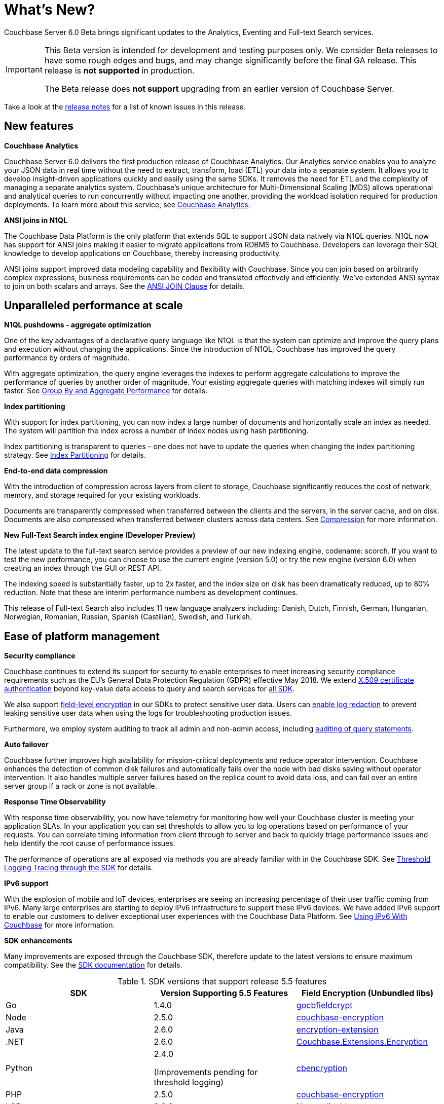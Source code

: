 = What's New?

Couchbase Server 6.0 Beta brings significant updates to the Analytics, Eventing and Full-text Search services.

[IMPORTANT]
====
This Beta version is intended for development and testing purposes only.
We consider Beta releases to have some rough edges and bugs, and may change significantly before the final GA release.
This release is *not supported* in production.

The Beta release does *not support* upgrading from an earlier version of Couchbase Server.
====

Take a look at the xref:release-notes:relnotes.adoc[release notes] for a list of known issues in this release.

[#new-features]
== New features

*Couchbase Analytics*

Couchbase Server 6.0 delivers the first production release of Couchbase Analytics.
Our Analytics service enables you to analyze your JSON data in real time without the need to extract, transform, load (ETL) your data into a separate system.
It allows you to develop insight-driven applications quickly and easily using the same SDKs.
It removes the need for ETL and the complexity of managing a separate analytics system.
Couchbase’s unique architecture for Multi-Dimensional Scaling (MDS) allows operational and analytical queries to run concurrently without impacting one another, providing the workload isolation required for production deployments.
To learn more about this service, see xref:analytics:introduction.adoc[Couchbase Analytics].

*ANSI joins in N1QL*

The Couchbase Data Platform is the only platform that extends SQL to support JSON data natively via N1QL queries.
N1QL now has support for ANSI joins making it easier to migrate applications from RDBMS to Couchbase.
Developers can leverage their SQL knowledge to develop applications on Couchbase, thereby increasing productivity.

ANSI joins support improved data modeling capability and flexibility with Couchbase.
Since you can join based on arbitrarily complex expressions, business requirements can be coded and translated effectively and efficiently.
We've extended ANSI syntax to join on both scalars and arrays.
See the xref:n1ql:n1ql-language-reference/from.adoc#section_ek1_jnx_1db[ANSI JOIN Clause] for details.

== Unparalleled performance at scale

*N1QL pushdowns - aggregate optimization*

One of the key advantages of a declarative query language like N1QL is that the system can optimize and improve the query plans and execution without changing the applications.
Since the introduction of N1QL, Couchbase has improved the query performance by orders of magnitude.

With aggregate optimization, the query engine leverages the indexes to perform aggregate calculations to improve the performance of queries by another order of magnitude.
Your existing aggregate queries with matching indexes will simply run faster.
See xref:n1ql:n1ql-language-reference/groupby-aggregate-performance.adoc[Group By and Aggregate Performance] for details.

*Index partitioning*

With support for index partitioning, you can now index a large number of documents and horizontally scale an index as needed.
The system will partition the index across a number of index nodes using hash partitioning.

Index partitioning is transparent to queries – one does not have to update the queries when changing the index partitioning strategy.
See xref:n1ql:n1ql-language-reference/index-partitioning.adoc[Index Partitioning] for details.

*End-to-end data compression*

With the introduction of compression across layers from client to storage, Couchbase significantly reduces the cost of network, memory, and storage required for your existing workloads.

Documents are transparently compressed when transferred between the clients and the servers, in the server cache, and on disk.
Documents are also compressed when transferred between clusters across data centers.
See xref:understanding-couchbase:buckets-memory-and-storage/compression.adoc[Compression] for more information.

*New Full-Text Search index engine (Developer Preview)*

The latest update to the full-text search service provides a preview of our new indexing engine, codename: scorch.
If you want to test the new performance, you can choose to use the current engine (version 5.0) or try the new engine (version 6.0) when creating an index through the GUI or REST API.

The indexing speed is substantially faster, up to 2x faster, and the index size on disk has been dramatically reduced, up to 80% reduction.
Note that these are interim performance numbers as development continues.

This release of Full-text Search also includes 11 new language analyzers including: Danish, Dutch, Finnish, German, Hungarian, Norwegian, Romanian, Russian, Spanish (Castilian), Swedish, and Turkish.

== Ease of platform management

*Security compliance*

Couchbase continues to extend its support for security to enable enterprises to meet increasing security compliance requirements such as the EU's General Data Protection Regulation (GDPR) effective May 2018.
We extend xref:security:security-certs-auth.adoc[X.509 certificate authentication] beyond key-value data access to query and search services for xref:dotnet-sdk::sdk-authentication-overview.adoc[all SDK].

We also support xref:java-sdk::encryption.adoc[field-level encryption] in our SDKs to protect sensitive user data.
Users can xref:clustersetup:logging.adoc#understanding_redaction[enable log redaction] to prevent leaking sensitive user data when using the logs for troubleshooting production issues.

Furthermore, we employ system auditing to track all admin and non-admin access, including xref:n1ql:n1ql-language-reference/n1ql-auditing.adoc[auditing of query statements].

// <p><b>Deploying and managing Couchbase at scale with Kubernetes</b></p>
// <p>An open source system for deploying, scaling, and managing containerized applications,
// Kubernetes handles the work of scheduling containers onto a cluster and manages the
// workloads to ensure they run as the user intended.
// By leveraging the latest features from
// Kubernetes to support stateful applications, we allow users to leverage their investment in
// Kubernetes and containers to easily deploy and manage Couchbase clusters at scale.
// In
// addition, a close partnership with Red Hat is bringing all of this capability to OpenShift.
// See the <xref
// href="http://docs.couchbase.com/prerelease/couchbase-operator/beta/overview.html"
// format="html" scope="external">Couchbase Operator User's Guide</xref> for more
// information.</p>

*Auto failover*

Couchbase further improves high availability for mission-critical deployments and reduce operator intervention.
Couchbase enhances the detection of common disk failures and automatically fails over the node with bad disks saving without operator intervention.
It also handles multiple server failures based on the replica count to avoid data loss, and can fail over an entire server group if a rack or zone is not available.

*Response Time Observability*

With response time observability, you now have telemetry for monitoring how well your Couchbase cluster is meeting your application SLAs.
In your application you can set thresholds to allow you to log operations based on performance of your requests.
You can correlate timing information from client through to server and back to quickly triage performance issues and help identify the root cause of performance issues.

The performance of operations are all exposed via methods you are already familiar with in the Couchbase SDK.
See xref:dotnet-sdk::threshold-logging.adoc[Threshold Logging Tracing through the SDK] for details.

*IPv6 support*

With the explosion of mobile and IoT devices, enterprises are seeing an increasing percentage of their user traffic coming from IPv6.
Many large enterprises are starting to deploy IPv6 infrastructure to support these IPv6 devices.
We have added IPv6 support to enable our customers to deliver exceptional user experiences with the Couchbase Data Platform.
See xref:install:ipv6-setup.adoc[Using IPv6 With Couchbase] for more information.

*SDK enhancements*

Many improvements are exposed through the Couchbase SDK, therefore update to the latest versions to ensure maximum compatibility.
See the xref:java-sdk::start-using-sdk.adoc[SDK documentation] for details.

.SDK versions that support release 5.5 features
[cols="104,100,101"]
|===
| SDK | Version Supporting 5.5 Features | Field Encryption (Unbundled libs)

| Go
| 1.4.0
| http://github.com/couchbaselabs/gocbfieldcrypt[gocbfieldcrypt^]

| Node
| 2.5.0
| https://github.com/couchbase/node-couchbase-encryption[couchbase-encryption^]

| Java
| 2.6.0
| https://github.com/couchbase/java-couchbase-encryption[encryption-extension^]

| .NET
| 2.6.0
| https://www.nuget.org/packages/Couchbase.Extensions.Encryption[Couchbase.Extensions.Encryption^]

| Python
| 2.4.0

(Improvements pending for threshold logging)
| https://pypi.org/project/cbencryption/[cbencryption^]

| PHP
| 2.5.0
| https://packagist.org/packages/couchbase/couchbase-encryption[couchbase-encryption^]

| LCB
| 2.9.2
| Not applicable
|===

== Additional improvements

Query: ALTER INDEX::
This new declarative command provides administrators the ability to move indexes from one node to the other.
See xref:n1ql:n1ql-language-reference/alterindex.adoc[ALTER INDEX] for details.

Index: Index usage parameters on the Web Console:: Revamped Administrator Console and REST endpoints that expose various index usage parameters.

Search: Geospatial searches::
Geospatial point/distance and bounding box queries on point data are now GA.
See xref:fts:fts-geospatial-queries.adoc[Geospatial Queries] for details.

*Support for Timers in Couchbase Functions*

This release adds support for timers in Couchbase Functions.
Timers enable asynchronous compute in reference to wall-clock events.
They are constructs which developers can use to specify a routine (business logic) to be triggered at a future time.
For more information, see xref:eventing:eventing-language-constructs.adoc#timers[Timers].
